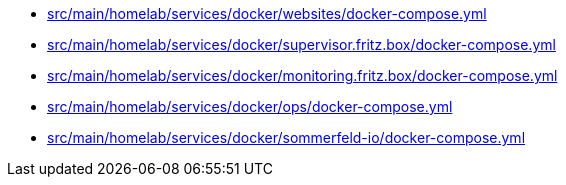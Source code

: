 * xref:src/main/homelab/services/docker/websites/docker-compose-yml.adoc[src/main/homelab/services/docker/websites/docker-compose.yml]
* xref:src/main/homelab/services/docker/supervisor-fritz-box/docker-compose-yml.adoc[src/main/homelab/services/docker/supervisor.fritz.box/docker-compose.yml]
* xref:src/main/homelab/services/docker/monitoring-fritz-box/docker-compose-yml.adoc[src/main/homelab/services/docker/monitoring.fritz.box/docker-compose.yml]
* xref:src/main/homelab/services/docker/ops/docker-compose-yml.adoc[src/main/homelab/services/docker/ops/docker-compose.yml]
* xref:src/main/homelab/services/docker/sommerfeld-io/docker-compose-yml.adoc[src/main/homelab/services/docker/sommerfeld-io/docker-compose.yml]
